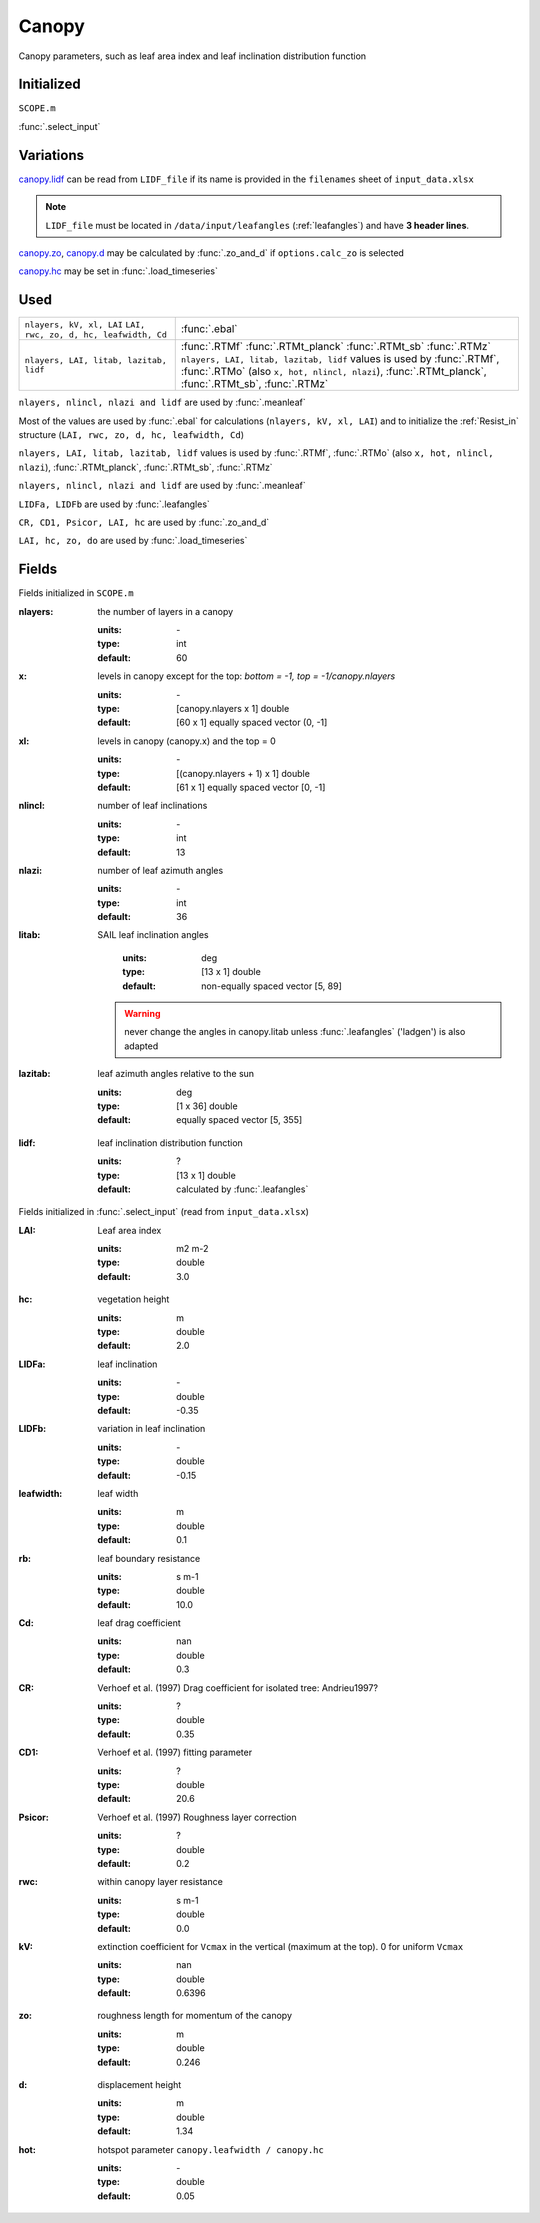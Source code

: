 Canopy
=======
Canopy parameters, such as leaf area index and leaf inclination distribution function

Initialized
""""""""""""
``SCOPE.m``

:func:`.select_input`

Variations
""""""""""""

canopy.lidf_ can be read from ``LIDF_file`` if its name is provided in the ``filenames`` sheet of ``input_data.xlsx``

.. note::
    ``LIDF_file`` must be located in ``/data/input/leafangles`` (:ref:`leafangles`) and have **3 header lines**.

canopy.zo_, canopy.d_ may be calculated by :func:`.zo_and_d` if ``options.calc_zo`` is selected

canopy.hc_ may be set in :func:`.load_timeseries`

Used
"""""

.. list-table::
    :header-rows: 0

    * - ``nlayers, kV, xl, LAI`` ``LAI, rwc, zo, d, hc, leafwidth, Cd``
      - :func:`.ebal`

    * - ``nlayers, LAI, litab, lazitab, lidf``
      - | :func:`.RTMf` :func:`.RTMt_planck` :func:`.RTMt_sb` :func:`.RTMz`
        | ``nlayers, LAI, litab, lazitab, lidf`` values is used by :func:`.RTMf`, :func:`.RTMo` (also ``x, hot, nlincl, nlazi``), :func:`.RTMt_planck`,
        | :func:`.RTMt_sb`, :func:`.RTMz`

``nlayers, nlincl, nlazi and lidf`` are used by :func:`.meanleaf`

Most of the values are used by :func:`.ebal` for calculations (``nlayers, kV, xl, LAI``) and to initialize the :ref:`Resist_in` structure (``LAI, rwc, zo, d, hc, leafwidth, Cd``)

``nlayers, LAI, litab, lazitab, lidf`` values is used by :func:`.RTMf`, :func:`.RTMo` (also ``x, hot, nlincl, nlazi``), :func:`.RTMt_planck`, :func:`.RTMt_sb`, :func:`.RTMz`

``nlayers, nlincl, nlazi and lidf`` are used by :func:`.meanleaf`

``LIDFa, LIDFb`` are used by :func:`.leafangles`


``CR, CD1, Psicor, LAI, hc`` are used by :func:`.zo_and_d`

``LAI, hc, zo, do`` are used by :func:`.load_timeseries`


Fields
"""""""

Fields initialized in ``SCOPE.m``

:nlayers: the number of layers in a canopy

    :units: \-
    :type: int
    :default: 60

:x: levels in canopy except for the top: *bottom = -1, top = -1/canopy.nlayers*

    :units: \-
    :type: [canopy.nlayers x 1] double
    :default: [60 x 1] equally spaced vector (0, -1]

:xl: levels in canopy (canopy.x) and the top = 0

    :units: \-
    :type: [(canopy.nlayers + 1) x 1] double
    :default: [61 x 1] equally spaced vector [0, -1]

:nlincl: number of leaf inclinations

    :units: \-
    :type: int
    :default: 13

:nlazi: number of leaf azimuth angles

    :units: \-
    :type: int
    :default: 36

:litab: SAIL leaf inclination angles

    :units: deg
    :type: [13 x 1] double
    :default: non-equally spaced vector [5, 89]

 .. warning::

    never change the angles in canopy.litab unless :func:`.leafangles` ('ladgen') is also adapted

:lazitab: leaf azimuth angles relative to the sun

    :units: deg
    :type: [1 x 36] double
    :default: equally spaced vector [5, 355]

.. _canopy.lidf:

:lidf: leaf inclination distribution function

    :units: ?
    :type: [13 x 1] double
    :default: calculated by :func:`.leafangles`

Fields initialized in :func:`.select_input` (read from ``input_data.xlsx``)

:LAI: Leaf area index

    :units: m2 m-2
    :type: double
    :default: 3.0

.. _canopy.hc:

:hc: vegetation height

    :units: m
    :type: double
    :default: 2.0

:LIDFa: leaf inclination

    :units: \-
    :type: double
    :default: -0.35

:LIDFb: variation in leaf inclination

    :units: \-
    :type: double
    :default: -0.15

:leafwidth: leaf width

    :units: m
    :type: double
    :default: 0.1

:rb: leaf boundary resistance

    :units: s m-1
    :type: double
    :default: 10.0

:Cd: leaf drag coefficient

    :units: nan
    :type: double
    :default: 0.3

:CR: Verhoef et al. (1997)  Drag coefficient for isolated tree: Andrieu1997?

    :units: ?
    :type: double
    :default: 0.35

:CD1: Verhoef et al. (1997)  fitting parameter

    :units: ?
    :type: double
    :default: 20.6

:Psicor: Verhoef et al. (1997)  Roughness layer correction

    :units: ?
    :type: double
    :default: 0.2

:rwc: within canopy layer resistance

    :units: s m-1
    :type: double
    :default: 0.0

:kV: extinction coefficient for ``Vcmax`` in the vertical (maximum at the top). 0 for uniform ``Vcmax``

    :units: nan
    :type: double
    :default: 0.6396

.. _canopy.zo:

:zo: roughness length for momentum of the canopy

    :units: m
    :type: double
    :default: 0.246

.. _canopy.d:

:d: displacement height

    :units: m
    :type: double
    :default: 1.34

:hot: hotspot parameter ``canopy.leafwidth / canopy.hc``

    :units: \-
    :type: double
    :default: 0.05